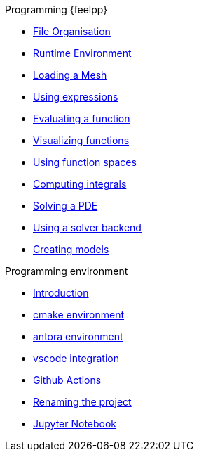 .Programming {feelpp}
* xref:01-OutputDirectories.adoc[File Organisation]
* xref:02-SettingUpEnvironment.adoc[Runtime Environment]
* xref:03-LoadingMesh.adoc[Loading a Mesh]
* xref:04-UsingExpressions.adoc[Using expressions]
* xref:05-EvaluatingFunctions.adoc[Evaluating a function]
* xref:06-VisualizingFunctions.adoc[Visualizing functions]
* xref:07-SpaceElements.adoc[Using function spaces]
* xref:08-ComputingIntegrals.adoc[Computing integrals]
* xref:11-SolveAnEquation.adoc[Solving a PDE]
* xref:09-UsingBackend.adoc[Using a solver backend]
* xref:12-CreateModels.adoc[Creating models]

.Programming environment
* xref:index.adoc[Introduction]
* xref:cmake.adoc[cmake environment]
* xref:antora.adoc[antora environment]
* xref:vscode.adoc[vscode integration]
* xref:githubactions.adoc[Github Actions]
* xref:rename.adoc[Renaming the project]
* xref:jupyter.adoc[Jupyter Notebook]

